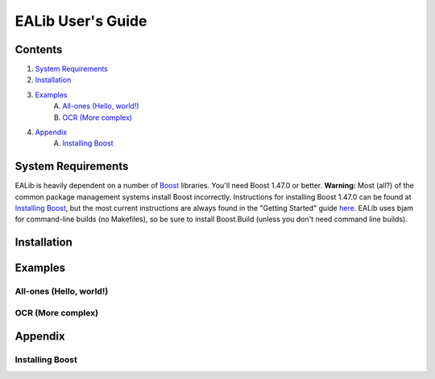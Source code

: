 EALib User's Guide
==================

Contents
--------
1. `System Requirements`_

2. `Installation`_

3. `Examples`_
    A. `All-ones (Hello, world!)`_
    B. `OCR (More complex)`_

4. `Appendix`_
    A. `Installing Boost`_


System Requirements
-------------------
EALib is heavily dependent on a number of `Boost <http://www.boost.org>`_ libraries.  You'll need Boost 1.47.0 or better.  **Warning:** Most (all?) of the common package management systems install Boost incorrectly.  Instructions for installing Boost 1.47.0 can be found at `Installing Boost`_, but the most current instructions are always found in the "Getting Started" guide `here <http://www.boost.org>`_.  EALib uses bjam for command-line builds (no Makefiles), so be sure to install Boost.Build (unless you don't need command line builds).

Installation
------------


Examples
--------


All-ones (Hello, world!)
++++++++++++++++++++++++

OCR (More complex)
++++++++++++++++++


Appendix
--------

Installing Boost
++++++++++++++++

